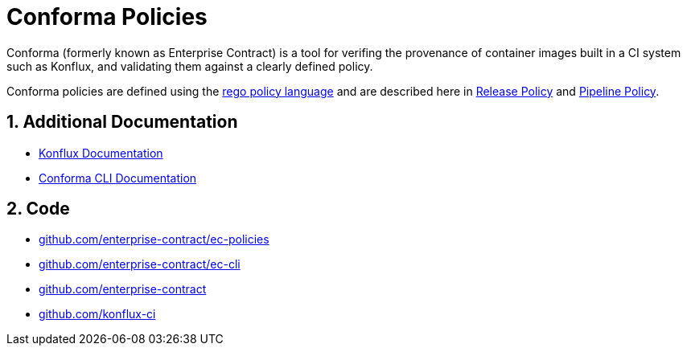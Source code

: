 = Conforma Policies

:numbered:

Conforma (formerly known as Enterprise Contract) is a tool for verifing the
provenance of container images built in a CI system such as Konflux, and
validating them against a clearly defined policy.

Conforma policies are defined using the
https://www.openpolicyagent.org/docs/latest/policy-language/[rego policy
language] and are described here in xref:release_policy.adoc[Release Policy] and
xref:pipeline_policy.adoc[Pipeline Policy].

== Additional Documentation

* https://konflux-ci.dev/docs/[Konflux Documentation]
* xref:ec-cli::index.adoc[Conforma CLI Documentation]

== Code

* https://github.com/enterprise-contract/ec-policies[github.com/enterprise-contract/ec-policies]
* https://github.com/enterprise-contract/ec-cli[github.com/enterprise-contract/ec-cli]
* https://github.com/enterprise-contract[github.com/enterprise-contract]
* https://github.com/konflux-ci[github.com/konflux-ci]
